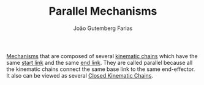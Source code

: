 #+TITLE: Parallel Mechanisms
#+AUTHOR: João Gutemberg Farias
#+EMAIL: joao.gutemberg.farias@gmail.com
#+CREATED: [2021-09-09 Thu 11:20]
#+LAST_MODIFIED: [2022-02-17 Thu 12:19]
#+ROAM_TAGS: 

[[file:mechanisms.org][Mechanisms]] that are composed of several [[file:kinematic_chains.org][kinematic chains]] which have the same [[file:base_link.org][start link]] and the same [[file:end_link.org][end link]]. They are called parallel because all the kinematic chains connect the same base link to the same end-effector. It also can be viewed as several [[file:closed_kinematic_chain.org][Closed Kinematic Chains]].
